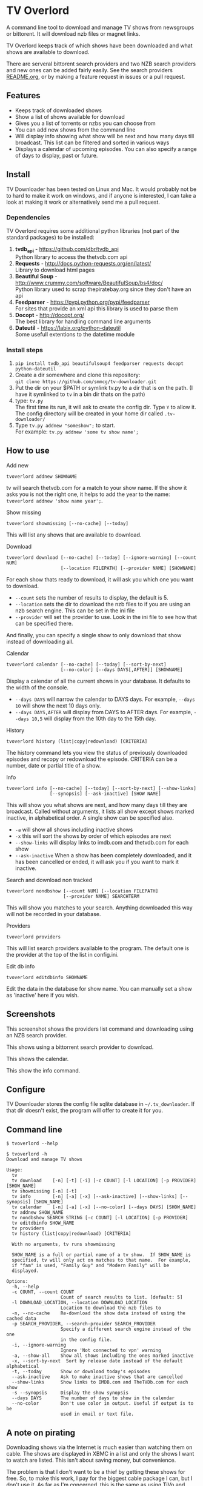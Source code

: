 
* TV Overlord

A command line tool to download and manage TV shows from newsgroups or
bittorent.  It will download nzb files or magnet links.

TV Overlord keeps track of which shows have been downloaded and what
shows are available to download.

There are serveral bittorent search providers and two NZB search
providers and new ones can be added fairly easily.  See the
search providers [[https://github.com/smmcg/tv-downloader/blob/master/search_providers/README.org][README.org]], or by making a feature request in issues
or a pull request.


** Features

+ Keeps track of downloaded shows
+ Show a list of shows available for download
+ Gives you a list of torrents or nzbs you can choose from
+ You can add new shows from the command line
+ Will display info showing what show will be next and how many days
  till broadcast.  This list can be filtered and sorted in various ways
+ Displays a calendar of upcoming episodes.  You can also specify a range
  of days to display, past or future.


** Install

TV Downloader has been tested on Linux and Mac.  It would probably not
be to hard to make it work on windows, and if anyone is interested, I
can take a look at making it work or alternatively send me a pull request.


*** Dependencies

TV Overlord requires some additional python libraries (not part of
the standard packages) to be installed:
  1. *tvdb_api* - [[https://github.com/dbr/tvdb_api]] \\
     Python library to access the thetvdb.com api
  2. *Requests* - http://docs.python-requests.org/en/latest/  \\
     Library to download html pages
  3. *Beautiful Soup* - http://www.crummy.com/software/BeautifulSoup/bs4/doc/ \\
     Python library used to scrap thepiratebay.org since they don't have an api
  4. *Feedparser* - https://pypi.python.org/pypi/feedparser \\
     For sites that provide an xml api this library is used to parse them
  5. *Docopt* - [[http://docopt.org/]] \\
     The best library for handling command line arguments
  6. *Dateutil* - https://labix.org/python-dateutil \\
     Some usefull extentions to the datetime module


*** Install steps

  1. =pip install tvdb_api beautifulsoup4 feedparser requests docopt python-dateutil=
  2. Create a dir somewhere and clone this repository: \\
     =git clone https://github.com/smmcg/tv-downloader.git=
  3. Put the dir on your $PATH or symlink tv.py to a dir that is
     on the path.
     (I have it symlinked to =tv= in a bin dir thats on the path)
  4. type: =tv.py= \\
     The first time its run, it will ask to create the
     config dir.  Type =Y= to allow it.  The config directory will be
     created in your home dir called =.tv-downloader/=
  5. Type =tv.py addnew "someshow";= to start. \\
     For example: =tv.py addnew 'some tv show name';=


** How to use

**** Add new

: tvoverlord addnew SHOWNAME

tv will search thetvdb.com for a match to your show name.  If the show
it asks you is not the right one, it helps to add the year to the
name: =tvoverlord addnew 'show name year';=.

**** Show missing

: tvoverlord showmissing [--no-cache] [--today]

This will list any shows that are available to download.

**** Download

: tvoverlord download [--no-cache] [--today] [--ignore-warning] [--count NUM]
:                     [--location FILEPATH] [--provider NAME] [SHOWNAME]

For each show thats ready to download, it will ask you which one you
want to download.

 + =--count=  sets the number of results to display, the default is 5.
 + =--location=  sets the dir to download the nzb files to if you are using
   an nzb search engine.  This can be set in the ini file
 + =--provider=  will set the provider to use.  Look in the ini file to see
   how that can be specified there.

And finally, you can specify a single show to only download that show
instead of downloading all.

**** Calendar

: tvoverlord calendar [--no-cache] [--today] [--sort-by-next]
:                     [--no-color] [--days DAYS[,AFTER]] [SHOWNAME]

Display a calendar of all the current shows in your database.  It
defaults to the width of the console.

 + =--days DAYS= will narrow the calendar to DAYS days.  For example,
   =--days 10= will show the next 10 days only.
 + =--days DAYS,AFTER= will display from DAYS to AFTER days.  For
   example, =--days 10,5= will display from the 10th day to the 15th day.

**** History

: tvoverlord history (list|copy|redownload) [CRITERIA]

The history command lets you view the status of previously downloaded
episodes and recopy or redownload the episode.  CRITERIA can be a
number, date or partial title of a show.

**** Info

: tvoverlord info [--no-cache] [--today] [--sort-by-next] [--show-links]
:                 [--synopsis] [--ask-inactive] [SHOW NAME]

This will show you what shows are next, and how many days till they
are broadcast.  Called without arguments, it lists all show except
shows marked inactive, in alphabetical order.  A single show can be
specified also.

 + =-a= will show all shows including inactive shows
 + =-x= this will sort the shows by order of which episodes are next
 + =--show-links= will display links to imdb.com and thetvdb.com for
   each show
 + =--ask-inactive=  When a show has been completely downloaded, and it
   has been cancelled or ended, it will ask you if you want to mark it
   inactive.

**** Search and download non tracked

: tvoverlord nondbshow [--count NUM] [--location FILEPATH]
:                      [--provider NAME] SEARCHTERM

This will show you matches to your search.  Anything downloaded this
way will not be recorded in your database.

**** Providers

: tvoverlord providers

This will list search providers available to the program.  The default
one is the provider at the top of the list in config.ini.

**** Edit db info

: tvoverlord editdbinfo SHOWNAME

Edit the data in the database for show name.  You can manually set a
show as 'inactive' here if you wish.

** Screenshots

[[http://i.imgur.com/jMP4T3h.gif]]
This screenshot shows the providers list command and downloading using
an NZB search provider.

[[http://i.imgur.com/umS1DqH.gif]]
This shows using a bittorrent search provider to download.

[[http://i.imgur.com/sBFl5sg.gif]]
This shows the calendar.

[[http://i.imgur.com/eg0Ui7U.gif]]
This show the info command.


** Configure

TV Downloader stores the config file sqlite database in
=~/.tv_downloader=.  If that dir doesn't exist, the program will offer
to create it for you.


** Command line

=$ tvoverlord --help=
#+BEGIN_EXAMPLE
$ tvoverlord -h
Download and manage TV shows

Usage:
  tv
  tv download    [-n] [-t] [-i] [-c COUNT] [-l LOCATION] [-p PROVIDER] [SHOW_NAME]
  tv showmissing [-n] [-t]
  tv info        [-n] [-a] [-x] [--ask-inactive] [--show-links] [--synopsis] [SHOW_NAME]
  tv calendar    [-n] [-a] [-x] [--no-color] [--days DAYS] [SHOW_NAME]
  tv addnew SHOW_NAME
  tv nondbshow SEARCH_STRING [-c COUNT] [-l LOCATION] [-p PROVIDER]
  tv editdbinfo SHOW_NAME
  tv providers
  tv history (list|copy|redownload) [CRITERIA]

  With no arguments, tv runs showmissing

  SHOW_NAME is a full or partial name of a tv show.  If SHOW_NAME is
  specified, tv will only act on matches to that name.  For example,
  if "fam" is used, "Family Guy" and "Modern Family" will be
  displayed.

Options:
  -h, --help
  -c COUNT, --count COUNT
                    Count of search results to list. [default: 5]
  -l DOWNLOAD_LOCATION, --location DOWNLOAD_LOCATION
                    Location to download the nzb files to
  -n, --no-cache    Re-download the show data instead of using the cached data
  -p SEARCH_PROVIDER, --search-provider SEARCH_PROVIDER
                    Specify a different search engine instead of the one
                    in the config file.
  -i, --ignore-warning
                    Ignore 'Not connected to vpn' warning
  -a, --show-all    Show all shows including the ones marked inactive
  -x, --sort-by-next  Sort by release date instead of the default alphabetical
  -t, --today       Show or download today's episodes
  --ask-inactive    Ask to make inactive shows that are cancelled
  --show-links      Show links to IMDB.com and TheTVDb.com for each show
  -s --synopsis     Display the show synopsis
  --days DAYS       The number of days to show in the calendar
  --no-color        Don't use color in output. Useful if output is to be
                    used in email or text file.
#+END_EXAMPLE


** A note on pirating

Downloading shows via the Internet is much easier than watching them
on cable.  The shows are displayed in XBMC in a list and only the
shows I want to watch are listed.  This isn't about saving money, but
convenience.

The problem is that I don't want to be a thief by getting these shows
for free.  So, to make this work, I pay for the biggest cable package
I can, but I don't use it.  As far as I'm concerned, this is the same
as using TiVo and skipping the commercials.

If you want to download shows, you should do this too.

